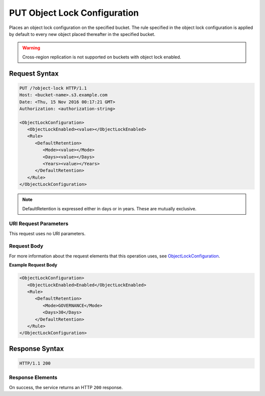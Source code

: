 .. _PUT Object Lock Configuration:

PUT Object Lock Configuration
=============================

Places an object lock configuration on the specified bucket. The rule specified
in the object lock configuration is applied by default to every new object
placed thereafter in the specified bucket.

.. warning::

   Cross-region replication is not supported on buckets with object lock
   enabled.

Request Syntax
--------------

.. code::

   PUT /?object-lock HTTP/1.1
   Host: <bucket-name>.s3.example.com
   Date: <Thu, 15 Nov 2016 00:17:21 GMT>
   Authorization: <authorization-string>

   <ObjectLockConfiguration>
      <ObjectLockEnabled><value></ObjectLockEnabled>
      <Rule>
         <DefaultRetention>
            <Mode><value></Mode>
            <Days><value></Days>
            <Years><value></Years>
         </DefaultRetention>
      </Rule>
   </ObjectLockConfiguration>

.. note::

   DefaultRetention is expressed either in days or in years. These are mutually
   exclusive.
   
URI Request Parameters
~~~~~~~~~~~~~~~~~~~~~~

This request uses no URI parameters.

Request Body
~~~~~~~~~~~~

For more information about the request elements that this operation uses, see
`ObjectLockConfiguration
<https://docs.aws.amazon.com/AmazonS3/latest/API/archive-Type_API_ObjectLockConfiguration.html>`_.

**Example Request Body**

.. code::
   
   <ObjectLockConfiguration>
      <ObjectLockEnabled>Enabled</ObjectLockEnabled>
      <Rule>
         <DefaultRetention>
            <Mode>GOVERNANCE</Mode>
            <Days>30</Days>
         </DefaultRetention>
      </Rule>
   </ObjectLockConfiguration>      

Response Syntax
---------------

.. code::

   HTTP/1.1 200

Response Elements
~~~~~~~~~~~~~~~~~

On success, the service returns an HTTP ``200`` response.

